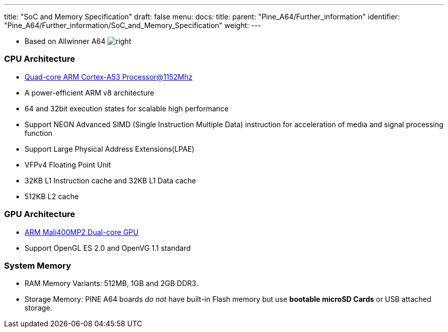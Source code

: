 ---
title: "SoC and Memory Specification"
draft: false
menu:
  docs:
    title:
    parent: "Pine_A64/Further_information"
    identifier: "Pine_A64/Further_information/SoC_and_Memory_Specification"
    weight: 
---


* Based on Allwinner A64
image:/documentation/images/Allwinner_A64.jpg[right,title="right"]

=== CPU Architecture

* https://www.arm.com/products/processors/cortex-a/cortex-a53-processor.php[Quad-core ARM Cortex-A53 Processor@1152Mhz]
* A power-efficient ARM v8 architecture
* 64 and 32bit execution states for scalable high performance
* Support NEON Advanced SIMD (Single Instruction Multiple Data) instruction for acceleration of media and signal processing function
* Support Large Physical Address Extensions(LPAE)
* VFPv4 Floating Point Unit
* 32KB L1 Instruction cache and 32KB L1 Data cache
* 512KB L2 cache

=== GPU Architecture

* https://www.arm.com/products/multimedia/mali-gpu/ultra-low-power/mali-400.php[ARM Mali400MP2 Dual-core GPU]
* Support OpenGL ES 2.0 and OpenVG 1.1 standard

=== System Memory

* RAM Memory Variants: 512MB, 1GB and 2GB DDR3.
* Storage Memory: PINE A64 boards _do not_ have built-in Flash memory but use *bootable microSD Cards* or USB attached storage.

